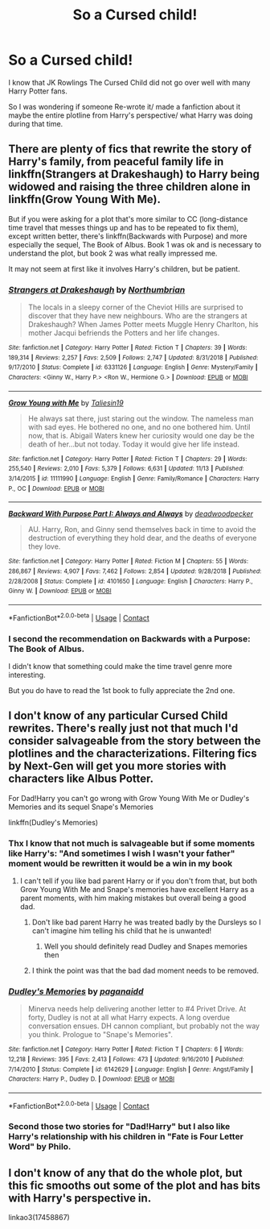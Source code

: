#+TITLE: So a Cursed child!

* So a Cursed child!
:PROPERTIES:
:Author: Janniinger
:Score: 3
:DateUnix: 1608228119.0
:DateShort: 2020-Dec-17
:FlairText: Request
:END:
I know that JK Rowlings The Cursed Child did not go over well with many Harry Potter fans.

So I was wondering if someone Re-wrote it/ made a fanfiction about it maybe the entire plotline from Harry's perspective/ what Harry was doing during that time.


** There are plenty of fics that rewrite the story of Harry's family, from peaceful family life in linkffn(Strangers at Drakeshaugh) to Harry being widowed and raising the three children alone in linkffn(Grow Young With Me).

But if you were asking for a plot that's more similar to CC (long-distance time travel that messes things up and has to be repeated to fix them), except written better, there's linkffn(Backwards with Purpose) and more especially the sequel, The Book of Albus. Book 1 was ok and is necessary to understand the plot, but book 2 was what really impressed me.

It may not seem at first like it involves Harry's children, but be patient.
:PROPERTIES:
:Author: thrawnca
:Score: 2
:DateUnix: 1608237396.0
:DateShort: 2020-Dec-18
:END:

*** [[https://www.fanfiction.net/s/6331126/1/][*/Strangers at Drakeshaugh/*]] by [[https://www.fanfiction.net/u/2132422/Northumbrian][/Northumbrian/]]

#+begin_quote
  The locals in a sleepy corner of the Cheviot Hills are surprised to discover that they have new neighbours. Who are the strangers at Drakeshaugh? When James Potter meets Muggle Henry Charlton, his mother Jacqui befriends the Potters and her life changes.
#+end_quote

^{/Site/:} ^{fanfiction.net} ^{*|*} ^{/Category/:} ^{Harry} ^{Potter} ^{*|*} ^{/Rated/:} ^{Fiction} ^{T} ^{*|*} ^{/Chapters/:} ^{39} ^{*|*} ^{/Words/:} ^{189,314} ^{*|*} ^{/Reviews/:} ^{2,257} ^{*|*} ^{/Favs/:} ^{2,509} ^{*|*} ^{/Follows/:} ^{2,747} ^{*|*} ^{/Updated/:} ^{8/31/2018} ^{*|*} ^{/Published/:} ^{9/17/2010} ^{*|*} ^{/Status/:} ^{Complete} ^{*|*} ^{/id/:} ^{6331126} ^{*|*} ^{/Language/:} ^{English} ^{*|*} ^{/Genre/:} ^{Mystery/Family} ^{*|*} ^{/Characters/:} ^{<Ginny} ^{W.,} ^{Harry} ^{P.>} ^{<Ron} ^{W.,} ^{Hermione} ^{G.>} ^{*|*} ^{/Download/:} ^{[[http://www.ff2ebook.com/old/ffn-bot/index.php?id=6331126&source=ff&filetype=epub][EPUB]]} ^{or} ^{[[http://www.ff2ebook.com/old/ffn-bot/index.php?id=6331126&source=ff&filetype=mobi][MOBI]]}

--------------

[[https://www.fanfiction.net/s/11111990/1/][*/Grow Young with Me/*]] by [[https://www.fanfiction.net/u/997444/Taliesin19][/Taliesin19/]]

#+begin_quote
  He always sat there, just staring out the window. The nameless man with sad eyes. He bothered no one, and no one bothered him. Until now, that is. Abigail Waters knew her curiosity would one day be the death of her...but not today. Today it would give her life instead.
#+end_quote

^{/Site/:} ^{fanfiction.net} ^{*|*} ^{/Category/:} ^{Harry} ^{Potter} ^{*|*} ^{/Rated/:} ^{Fiction} ^{T} ^{*|*} ^{/Chapters/:} ^{29} ^{*|*} ^{/Words/:} ^{255,540} ^{*|*} ^{/Reviews/:} ^{2,010} ^{*|*} ^{/Favs/:} ^{5,379} ^{*|*} ^{/Follows/:} ^{6,631} ^{*|*} ^{/Updated/:} ^{11/13} ^{*|*} ^{/Published/:} ^{3/14/2015} ^{*|*} ^{/id/:} ^{11111990} ^{*|*} ^{/Language/:} ^{English} ^{*|*} ^{/Genre/:} ^{Family/Romance} ^{*|*} ^{/Characters/:} ^{Harry} ^{P.,} ^{OC} ^{*|*} ^{/Download/:} ^{[[http://www.ff2ebook.com/old/ffn-bot/index.php?id=11111990&source=ff&filetype=epub][EPUB]]} ^{or} ^{[[http://www.ff2ebook.com/old/ffn-bot/index.php?id=11111990&source=ff&filetype=mobi][MOBI]]}

--------------

[[https://www.fanfiction.net/s/4101650/1/][*/Backward With Purpose Part I: Always and Always/*]] by [[https://www.fanfiction.net/u/386600/deadwoodpecker][/deadwoodpecker/]]

#+begin_quote
  AU. Harry, Ron, and Ginny send themselves back in time to avoid the destruction of everything they hold dear, and the deaths of everyone they love.
#+end_quote

^{/Site/:} ^{fanfiction.net} ^{*|*} ^{/Category/:} ^{Harry} ^{Potter} ^{*|*} ^{/Rated/:} ^{Fiction} ^{M} ^{*|*} ^{/Chapters/:} ^{55} ^{*|*} ^{/Words/:} ^{286,867} ^{*|*} ^{/Reviews/:} ^{4,907} ^{*|*} ^{/Favs/:} ^{7,462} ^{*|*} ^{/Follows/:} ^{2,854} ^{*|*} ^{/Updated/:} ^{9/28/2018} ^{*|*} ^{/Published/:} ^{2/28/2008} ^{*|*} ^{/Status/:} ^{Complete} ^{*|*} ^{/id/:} ^{4101650} ^{*|*} ^{/Language/:} ^{English} ^{*|*} ^{/Characters/:} ^{Harry} ^{P.,} ^{Ginny} ^{W.} ^{*|*} ^{/Download/:} ^{[[http://www.ff2ebook.com/old/ffn-bot/index.php?id=4101650&source=ff&filetype=epub][EPUB]]} ^{or} ^{[[http://www.ff2ebook.com/old/ffn-bot/index.php?id=4101650&source=ff&filetype=mobi][MOBI]]}

--------------

*FanfictionBot*^{2.0.0-beta} | [[https://github.com/FanfictionBot/reddit-ffn-bot/wiki/Usage][Usage]] | [[https://www.reddit.com/message/compose?to=tusing][Contact]]
:PROPERTIES:
:Author: FanfictionBot
:Score: 1
:DateUnix: 1608237428.0
:DateShort: 2020-Dec-18
:END:


*** I second the recommendation on Backwards with a Purpose: The Book of Albus.

I didn't know that something could make the time travel genre more interesting.

But you do have to read the 1st book to fully appreciate the 2nd one.
:PROPERTIES:
:Author: Termsndconditions
:Score: 1
:DateUnix: 1608275880.0
:DateShort: 2020-Dec-18
:END:


** I don't know of any particular Cursed Child rewrites. There's really just not that much I'd consider salvageable from the story between the plotlines and the characterizations. Filtering fics by Next-Gen will get you more stories with characters like Albus Potter.

For Dad!Harry you can't go wrong with Grow Young With Me or Dudley's Memories and its sequel Snape's Memories

linkffn(Dudley's Memories)
:PROPERTIES:
:Author: Kingsonne
:Score: 2
:DateUnix: 1608245427.0
:DateShort: 2020-Dec-18
:END:

*** Thx I know that not much is salvageable but if some moments like Harry's: "And sometimes I wish I wasn't your father" moment would be rewritten it would be a win in my book
:PROPERTIES:
:Author: Janniinger
:Score: 2
:DateUnix: 1608246366.0
:DateShort: 2020-Dec-18
:END:

**** I can't tell if you like bad parent Harry or if you don't from that, but both Grow Young With Me and Snape's memories have excellent Harry as a parent moments, with him making mistakes but overall being a good dad.
:PROPERTIES:
:Author: Kingsonne
:Score: 2
:DateUnix: 1608246600.0
:DateShort: 2020-Dec-18
:END:

***** Don't like bad parent Harry he was treated badly by the Dursleys so I can't imagine him telling his child that he is unwanted!
:PROPERTIES:
:Author: Janniinger
:Score: 2
:DateUnix: 1608246779.0
:DateShort: 2020-Dec-18
:END:

****** Well you should definitely read Dudley and Snapes memories then
:PROPERTIES:
:Author: Kingsonne
:Score: 2
:DateUnix: 1608247182.0
:DateShort: 2020-Dec-18
:END:


***** I think the point was that the bad dad moment needs to be removed.
:PROPERTIES:
:Author: thrawnca
:Score: 1
:DateUnix: 1608276205.0
:DateShort: 2020-Dec-18
:END:


*** [[https://www.fanfiction.net/s/6142629/1/][*/Dudley's Memories/*]] by [[https://www.fanfiction.net/u/1930591/paganaidd][/paganaidd/]]

#+begin_quote
  Minerva needs help delivering another letter to #4 Privet Drive. At forty, Dudley is not at all what Harry expects. A long overdue conversation ensues. DH cannon compliant, but probably not the way you think. Prologue to "Snape's Memories".
#+end_quote

^{/Site/:} ^{fanfiction.net} ^{*|*} ^{/Category/:} ^{Harry} ^{Potter} ^{*|*} ^{/Rated/:} ^{Fiction} ^{T} ^{*|*} ^{/Chapters/:} ^{6} ^{*|*} ^{/Words/:} ^{12,218} ^{*|*} ^{/Reviews/:} ^{395} ^{*|*} ^{/Favs/:} ^{2,413} ^{*|*} ^{/Follows/:} ^{473} ^{*|*} ^{/Updated/:} ^{9/16/2010} ^{*|*} ^{/Published/:} ^{7/14/2010} ^{*|*} ^{/Status/:} ^{Complete} ^{*|*} ^{/id/:} ^{6142629} ^{*|*} ^{/Language/:} ^{English} ^{*|*} ^{/Genre/:} ^{Angst/Family} ^{*|*} ^{/Characters/:} ^{Harry} ^{P.,} ^{Dudley} ^{D.} ^{*|*} ^{/Download/:} ^{[[http://www.ff2ebook.com/old/ffn-bot/index.php?id=6142629&source=ff&filetype=epub][EPUB]]} ^{or} ^{[[http://www.ff2ebook.com/old/ffn-bot/index.php?id=6142629&source=ff&filetype=mobi][MOBI]]}

--------------

*FanfictionBot*^{2.0.0-beta} | [[https://github.com/FanfictionBot/reddit-ffn-bot/wiki/Usage][Usage]] | [[https://www.reddit.com/message/compose?to=tusing][Contact]]
:PROPERTIES:
:Author: FanfictionBot
:Score: 1
:DateUnix: 1608245448.0
:DateShort: 2020-Dec-18
:END:


*** Second those two stories for "Dad!Harry" but I also like Harry's relationship with his children in "Fate is Four Letter Word" by Philo.
:PROPERTIES:
:Author: maryfamilyresearch
:Score: 1
:DateUnix: 1608255940.0
:DateShort: 2020-Dec-18
:END:


** I don't know of any that do the whole plot, but this fic smooths out some of the plot and has bits with Harry's perspective in.

linkao3(17458867)
:PROPERTIES:
:Author: Luna-shovegood
:Score: 1
:DateUnix: 1608247385.0
:DateShort: 2020-Dec-18
:END:
